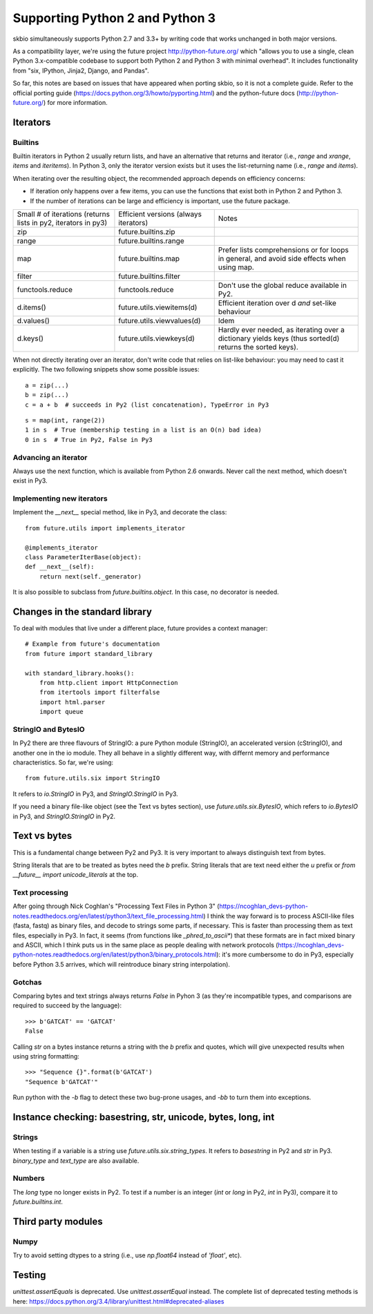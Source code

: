 Supporting Python 2 and Python 3
################################

skbio simultaneously supports Python 2.7 and 3.3+ by writing code that
works unchanged in both major versions.

As a compatibility layer, we're using the future project
http://python-future.org/ which "allows you to use a single, clean
Python 3.x-compatible codebase to support both Python 2 and Python 3
with minimal overhead". It includes functionality from "six, IPython,
Jinja2, Django, and Pandas".

So far, this notes are based on issues that have appeared when porting
skbio, so it is not a complete guide. Refer to the official porting
guide (https://docs.python.org/3/howto/pyporting.html) and the
python-future docs (http://python-future.org/) for more information.

Iterators
=========

Builtins
--------

Builtin iterators in Python 2 usually return lists, and have an
alternative that returns and iterator (i.e., `range` and `xrange`,
`items` and `iteritems`). In Python 3, only the iterator version
exists but it uses the list-returning name (i.e., `range` and
`items`).

When iterating over the resulting object, the recommended approach
depends on efficiency concerns:

- If iteration only happens over a few items, you can use the
  functions that exist both in Python 2 and Python 3.

- If the number of iterations can be large and efficiency is
  important, use the future package.

+--------------------+--------------------------+--------------------+
|Small # of          |Efficient versions        |Notes               |
|iterations (returns |(always iterators)        |                    |
|lists in py2,       |                          |                    |
|iterators in py3)   |                          |                    |
+--------------------+--------------------------+--------------------+
|zip                 |future.builtins.zip       |                    |
+--------------------+--------------------------+--------------------+
|range               |future.builtins.range     |                    |
+--------------------+--------------------------+--------------------+
|map                 |future.builtins.map       |Prefer lists        |
|                    |                          |comprehensions or   |
|                    |                          |for loops in        |
|                    |                          |general, and avoid  |
|                    |                          |side effects when   |
|                    |                          |using map.          |
+--------------------+--------------------------+--------------------+
|filter              |future.builtins.filter    |                    |
|                    |                          |                    |
|                    |                          |                    |
+--------------------+--------------------------+--------------------+
|functools.reduce    |functools.reduce          |Don't use the global|
|                    |                          |reduce available in |
|                    |                          |Py2.                |
+--------------------+--------------------------+--------------------+
|d.items()           |future.utils.viewitems(d) |Efficient iteration |
|                    |                          |over d *and*        |
|                    |                          |set-like behaviour  |
+--------------------+--------------------------+--------------------+
|d.values()          |future.utils.viewvalues(d)|Idem                |
+--------------------+--------------------------+--------------------+
|d.keys()            |future.utils.viewkeys(d)  |Hardly ever needed, |
|                    |                          |as iterating over a |
|                    |                          |dictionary yields   |
|                    |                          |keys (thus sorted(d)|
|                    |                          |returns the sorted  |
|                    |                          |keys).              |
+--------------------+--------------------------+--------------------+


When not directly iterating over an iterator, don't write code that
relies on list-like behaviour: you may need to cast it explicitly. The
two following snippets show some possible issues::

    a = zip(...)
    b = zip(...)
    c = a + b  # succeeds in Py2 (list concatenation), TypeError in Py3

::

    s = map(int, range(2))
    1 in s  # True (membership testing in a list is an O(n) bad idea)
    0 in s  # True in Py2, False in Py3

Advancing an iterator
---------------------

Always use the next function, which is available from Python 2.6
onwards. Never call the next method, which doesn't exist in Py3.

Implementing new iterators
--------------------------

Implement the `__next__` special method, like in Py3, and decorate the
class::

    from future.utils import implements_iterator

    @implements_iterator
    class ParameterIterBase(object):
    def __next__(self):
        return next(self._generator)

It is also possible to subclass from `future.builtins.object`. In this
case, no decorator is needed.

Changes in the standard library
===============================

To deal with modules that live under a different place, future
provides a context manager::

    # Example from future's documentation
    from future import standard_library

    with standard_library.hooks():
        from http.client import HttpConnection
        from itertools import filterfalse
        import html.parser
        import queue

StringIO and BytesIO
--------------------

In Py2 there are three flavours of StringIO: a pure Python module
(StringIO), an accelerated version (cStringIO), and another one in the
io module. They all behave in a slightly different way, with differnt
memory and performance characteristics. So far, we're using::

    from future.utils.six import StringIO

It refers to `io.StringIO` in Py3, and `StringIO.StringIO` in Py3.

If you need a binary file-like object (see the Text vs bytes section),
use `future.utils.six.BytesIO`, which refers to `io.BytesIO` in Py3,
and `StringIO.StringIO` in Py2.

Text vs bytes
=============

This is a fundamental change between Py2 and Py3. It is very important
to always distinguish text from bytes.

String literals that are to be treated as bytes need the `b`
prefix. String literals that are text need either the `u` prefix or
`from __future__ import unicode_literals` at the top.

Text processing
---------------

After going through Nick Coghlan's "Processing Text Files in Python 3"
(https://ncoghlan_devs-python-notes.readthedocs.org/en/latest/python3/text_file_processing.html)
I think the way forward is to process ASCII-like files (fasta, fastq)
as binary files, and decode to strings some parts, if necessary. This
is faster than processing them as text files, especially in Py3. In
fact, it seems (from functions like `_phred_to_ascii*`) that these
formats are in fact mixed binary and ASCII, which I think puts us in
the same place as people dealing with network protocols
(https://ncoghlan_devs-python-notes.readthedocs.org/en/latest/python3/binary_protocols.html):
it's more cumbersome to do in Py3, especially before Python 3.5
arrives, which will reintroduce binary string interpolation).

Gotchas
-------
Comparing bytes and text strings always returns `False` in Pyhon 3 (as
they're incompatible types, and comparisons are required to succeed by
the language)::

    >>> b'GATCAT' == 'GATCAT'
    False

Calling `str` on a bytes instance returns a string with the `b` prefix
and quotes, which will give unexpected results when using string
formatting::

    >>> "Sequence {}".format(b'GATCAT')
    "Sequence b'GATCAT'"

Run python with the `-b` flag to detect these two bug-prone usages,
and `-bb` to turn them into exceptions.

Instance checking: basestring, str, unicode, bytes, long, int
=============================================================

Strings
-------

When testing if a variable is a string use
`future.utils.six.string_types`. It refers to `basestring` in Py2 and
`str` in Py3. `binary_type` and `text_type` are also available.

Numbers
-------

The `long` type no longer exists in Py2. To test if a number is an
integer (`int` or `long` in Py2, `int` in Py3), compare it to
`future.builtins.int`.

Third party modules
===================

Numpy
-----

Try to avoid setting dtypes to a string (i.e., use `np.float64`
instead of `'float'`, etc).

Testing
=======

`unittest.assertEquals` is deprecated. Use `unittest.assertEqual`
instead. The complete list of deprecated testing methods is here:
https://docs.python.org/3.4/library/unittest.html#deprecated-aliases
